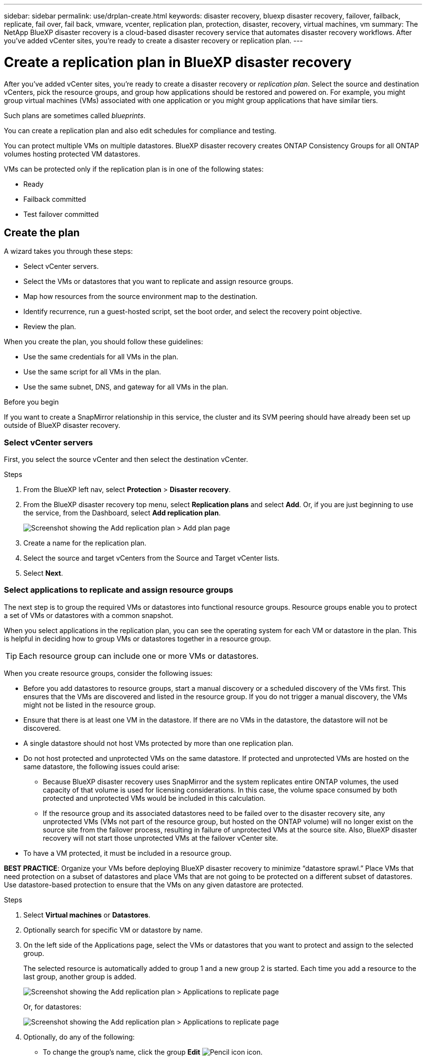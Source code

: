 ---
sidebar: sidebar
permalink: use/drplan-create.html
keywords: disaster recovery, bluexp disaster recovery, failover, failback, replicate, fail over, fail back, vmware, vcenter, replication plan, protection, disaster, recovery, virtual machines, vm
summary: The NetApp BlueXP disaster recovery is a cloud-based disaster recovery service that automates disaster recovery workflows. After you’ve added vCenter sites, you’re ready to create a disaster recovery or replication plan. 
---

= Create a replication plan in BlueXP disaster recovery
:hardbreaks:
:icons: font
:imagesdir: ../media/use/

[.lead]
After you’ve added vCenter sites, you’re ready to create a disaster recovery or _replication plan_. Select the source and destination vCenters, pick the resource groups, and group how applications should be restored and powered on. For example, you might group virtual machines (VMs) associated with one application or you might group applications that have similar tiers. 

Such plans are sometimes called _blueprints_. 

You can create a replication plan and also edit schedules for compliance and testing. 

You can protect multiple VMs on multiple datastores. BlueXP disaster recovery creates ONTAP Consistency Groups for all ONTAP volumes hosting protected VM datastores. 

VMs can be protected only if the replication plan is in one of the following states: 

* Ready
* Failback committed
* Test failover committed


== Create the plan
A wizard takes you through these steps: 

* Select vCenter servers.
* Select the VMs or datastores that you want to replicate and assign resource groups.
* Map how resources from the source environment map to the destination. 
* Identify recurrence, run a guest-hosted script, set the boot order, and select the recovery point objective.
* Review the plan.

When you create the plan, you should follow these guidelines: 

* Use the same credentials for all VMs in the plan.
* Use the same script for all VMs in the plan.
* Use the same subnet, DNS, and gateway for all VMs in the plan.
 
.Before you begin

If you want to create a SnapMirror relationship in this service, the cluster and its SVM peering should have already been set up outside of BlueXP disaster recovery. 


=== Select vCenter servers
First, you select the source vCenter and then select the destination vCenter. 

.Steps 

. From the BlueXP left nav, select *Protection* > *Disaster recovery*.

. From the BlueXP disaster recovery top menu, select *Replication plans* and select *Add*. Or, if you are just beginning to use the service, from the Dashboard, select *Add replication plan*. 
+
image:dr-plan-create-name.png[Screenshot showing the Add replication plan > Add plan page]

. Create a name for the replication plan. 

. Select the source and target vCenters from the Source and Target vCenter lists. 
. Select *Next*.

=== Select applications to replicate and assign resource groups

The next step is to group the required VMs or datastores into functional resource groups. Resource groups enable you to protect a set of VMs or datastores with a common snapshot. 

When you select applications in the replication plan, you can see the operating system for each VM or datastore in the plan. This is helpful in deciding how to group VMs or datastores together in a resource group.

TIP: Each resource group can include one or more VMs or datastores. 

When you create resource groups, consider the following issues: 

* Before you add datastores to resource groups, start a manual discovery or a scheduled discovery of the VMs first. This ensures that the VMs are discovered and listed in the resource group. If you do not trigger a manual discovery, the VMs might not be listed in the resource group.
* Ensure that there is at least one VM in the datastore. If there are no VMs in the datastore, the datastore will not be discovered.
* A single datastore should not host VMs protected by more than one replication plan.
* Do not host protected and unprotected VMs on the same datastore. If protected and unprotected VMs are hosted on the same datastore, the following issues could arise:  
** Because BlueXP disaster recovery uses SnapMirror and the system replicates entire ONTAP volumes, the used capacity of that volume is used for licensing considerations. In this case, the volume space consumed by both protected and unprotected VMs would be included in this calculation.
** If the resource group and its associated datastores need to be failed over to the disaster recovery site, any unprotected VMs (VMs not part of the resource group, but hosted on the ONTAP volume) will no longer exist on the source site from the failover process, resulting in failure of unprotected VMs at the source site. Also, BlueXP disaster recovery will not start those unprotected VMs at the failover vCenter site. 

* To have a VM protected, it must be included in a resource group.

*BEST PRACTICE*: Organize your VMs before deploying BlueXP disaster recovery to minimize “datastore sprawl.” Place VMs that need protection on a subset of datastores and place VMs that are not going to be protected on a different subset of datastores. Use datastore-based protection to ensure that the VMs on any given datastore are protected.

.Steps

. Select *Virtual machines* or *Datastores*. 
. Optionally search for specific VM or datastore by name. 


. On the left side of the Applications page, select the VMs or datastores that you want to protect and assign to the selected group. 
+
The selected resource is automatically added to group 1 and a new group 2 is started. Each time you add a resource to the last group, another group is added. 

+
image:dr-plan-create-apps-vms6.png[Screenshot showing the Add replication plan > Applications to replicate page]

+
Or, for datastores: 

+
image:dr-plan-create-apps-datastores.png[Screenshot showing the Add replication plan > Applications to replicate page]

. Optionally, do any of the following: 
** To change the group's name, click the group *Edit* image:icon-pencil.png[Pencil icon] icon. 
** To remove a resource from a group, select *X* next to the resource. 
** To move a resource to a different group, drag and drop it into the new group. 
+
TIP: To move a datastore to a different resource group, unselect the unwanted datastore and submit the replication plan. Then, create or edit the other replication plan and reselect the dataastore. 




. Select *Next*. 


=== Map source resources to the target 

In the Resource mapping step, specify how the resources from the source environment should map to the target. When you create a replication plan, you can set a boot delay and order for each VM in the plan. This enables you to set a sequence for the VMs to start.

.Before you begin

If you want to create a SnapMirror relationship in this service, the cluster and its SVM peering should have already been set up outside of BlueXP disaster recovery. 



.Steps 

. In the Resource mapping page, to use the same mappings for both failover and test operations, check the box. 
+
image:dr-plan-resource-mapping2.png[Replication plan, Resource mapping tab]



. In the Failover mappings tab, select the down arrow to the right of each resource and map the resources in each.  

=== Map resources > Compute resources section 

Select the down arrow next to *Compute resources*. 

* *Source and target datacenters*
* *Target cluster* 
* *Target host* (optional): After you select the cluster, you can then set this information. 

TIP: If a vCenter has a Distributed Resource Scheduler (DRS) configured to manage multiple hosts in a cluster, you don't need to select a host. If you select a host, BlueXP disaster recovery will place all the VMs on the selected host. 
* *Target VM folder* (optional): Create a new root folder to store the selected VMs. 

=== Map resources > Virtual networks section 


In the Failover mappings tab, select the down arrow next to *Virtual networks*. Select the source virtual LAN and target virtual LAN. 

Select the network mapping to the appropriate virtual LAN. The virtual LANs should already be provisioned, so select the appropriate virtual LAN to map the VM.

=== Map resources > Virtual machines section 

In the Failover mappings tab, select the down arrow next to *Virtual machines*. 

The default for the VMs is mapped. Default mapping uses the same settings that the VMs use in the production environment (same IP address, subnet mask, and gateway).

If you make any changes from the default settings, you must change the Target IP field to "Different from source." 

NOTE: If you change settings to "Different from source," you need to provide VM guest OS credentials. 

This section might display different fields depending on your selection. 
//+
//SnapMirror is at the volume level. So, all virtual machines are replicated to the replication target. Make sure to select all virtual machines that are part of the datastore. If they are not selected, only the virtual machines that are part of the replication plan are processed.


* *IP address type*: Reconfigure the VMs configuration to match the target virtual network requirements. BlueXP disaster recovery offers two options: DHCP or static IP. For static IPs, configure the subnet mask, gateway, and DNS servers. Additionally, enter credentials for VMs. 
+
** *DHCP*: Select this setting if you want your VMs to obtain network configuration information from a DHCP server. If you choose this option, you provide just the credentials for the VM. 
** *Static IP*: Select this setting if you want to specify IP configuration information manually. You can select one of the following: same as source, different from source, or subnet mapping. If you choose the same as the source, you do not need to enter credentials. On the other hand, if you choose to use different information from the source, you can provide the credentials, IP address of the VM, subnet mask, DNS, and gateway information. VM guest OS credentials should be supplied to either the global level or at each VM level.
+
This can be very helpful when recovering large environments to smaller target clusters or for conducting disaster recovery tests without having to provision a one-to-one physical VMware infrastructure. 
+
image:dr-plan-vm-subnet-option2.png[Screenshot showing Add replication plan > Resource mapping > virtual machines] 


* *Target IP* field, select one of the following: 
** *Same as source*
** *Different from source* 
** *Subnet mapping*: Select this option if you want to map the source subnet to a different target subnet. You can select the source subnet and then select the target subnet. This is useful when you want to change the IP address of the VM in the target environment.
+
NOTE: Using subnet mapping is an optional two-step process: First, add the subnet mapping for each vCenter site in the Sites tab. Second, in the replication plan, indicate that you want to use subnet mapping.
+
NOTE: If there are two VMs (for example, one is Linux and the other is Windows), credentials are needed only for Windows.

* *Use Windows LAPS*: If you are using Windows Local Administrator Password Solution (Windows LAPS), check this box. This option is available only if you have selected the *Static IP* option. When you check this box, you do not need to provide a password for each of your virtual machines. Instead, you provide the domain controller details.
+
If you do not use Windows LAPS, then the VM is a Windows VM and the credentials option on the VM row is enabled. You can provide the credentials for the VM.
+
* *Scripts*: You can include custom scripts in .sh, .bat, or .ps1 format as post failover processes. With custom scripts, you can have BlueXP disaster recovery run your script after a failover process. For example, you can use a custom script to resume all database transactions after the failover is complete.
+
* *Target VM prefix and suffix*: Under the virtual machines details, you can optionally add a prefix and suffix to the VM name. 
* *Source VM CPU and RAM*: Under the virtual machines details, you can optionally resize the VM CPU and RAM parameters. 
+
image:dr-plan-resource-mapping-vm-boot-order.png[Screenshot showing Add replication plan > Resource mapping > virtual machines] 
+
* *Boot order*: You can modify the boot order after a failover for all the selected virtual machines across the resource groups. By default, all VMs boot together in parallel; however, you can make changes at this stage. This is helpful to ensure that all your priority one VMs are running before subsequent priority VMs are started. 
+
Any VMs with the same boot order number will be booted in parallel. 
+
** Sequential boot: Assign each VM a unique number to boot the in the assigned order, for example, 1,2,3,4,5.
** Simultaneous boot: Assign the same number to any VMs to boot them at the same time, for example, 1,1,1,1,2,2,3,4,4.
+
* *Boot delay*: Adjust the delay in minutes of the boot up action. 
+
TIP: To reset the boot order to the default, select *Reset VM settings to default* and then choose which settings you want to change back to the default. 
+
* *Create application-consistent replicas*: Indicate whether to create application-consistent snapshot copies. The service will quiesce the application and then take a snapshot to obtain a consistent state of the application. This feature is supported with Oracle running on Windows and Linux and SQL Server running on Windows.  


=== Map resources > Datastores section 

Select the down arrow next to *Datastores*.  Based on the selection of VMs, datastore mappings are automatically selected.

This section might be enabled or disabled depending on your selection.

image:dr-plan-datastore-platform.png[Screenshot showing Add replication plan > Resource mapping > datastores]

* *Use platform managed backups and retention schedules*: If you are using an external snapshot management solution, check this box. BlueXP disaster recovery supports the use of external snapshot management solutions such as the native ONTAP SnapMirror policy scheduler or third-party integrations. If every datastore (volume) in the replication plan already has a SnapMirror relationship that is being managed elsewhere, you can use those snapshots as recovery points in BlueXP disaster recovery. 
+
When selected, BlueXP disaster recovery does not configure a backup schedule. However, you still need to configure a retention schedule because snapshots might still be taken for testing, failover, and failback operations. 
+
After this is configured, the service doesn't take any regularly scheduled snapshots, but instead relies on the external entity to take and update those snapshots.

* *Start time*: Enter the date and time when you want backups and retention to start running. 

* *Run interval*: Enter the time interval in hours and minutes. For example, if you enter 1 hour, the service will take a snapshot every hour.

* *Retention count*: Enter the number of snapshots you want to retain. 
+
* *Source and Target datastores*: If multiple (fan-out) SnapMirror relationships exist, you can select the destination to use. If a volume has a SnapMirror relationship already established, the corresponding source and target datastores appear. If a volume that does not have a SnapMirror relationship, you can create one now by selecting a target cluster, selecting a target SVM, and providing a volume name. The service will create the volume and SnapMirror relationship. 
+
NOTE: If you want to create a SnapMirror relationship in this service, the cluster and its SVM peering should have already been set up outside of BlueXP disaster recovery.  
+
** If the VMs are from same volume and same SVM, then the service performs a standard ONTAP snapshot and updates the secondary destinations.
** If the VMs are from different volume and same SVM, the service creates a consistency group snapshot by including all the volumes and updates the secondary destinations.
** If the VMs are from different volume and different SVM, the service performs a consistency group start phase and commit phase snapshot by including all the volumes in the same or different cluster and updates the secondary destinations.
** During the failover, you can select any snapshot. If you select the latest snapshot, the service creates on on-demand backup, updates the destination, and uses that snapshot for the failover.

=== Add test failover mappings 

.Steps
. To set different mappings for the test environment, uncheck the box and select the *Test mappings* tab. 
. Go through each tab as before, but this time for the test environment. 
+
On the Test mappings tab, the Virtual machines and Datastores mappings are disabled. 
+
TIP: You can later test the entire plan. Right now, you are setting up the mappings for the test environment. 




=== Review the replication plan

Finally, take a few moments to review the replication plan. 

TIP: You can later disable or delete the replication plan.

.Steps

. Review information in each tab: Plan Details, Failover Mapping, and VMs.  

. Select *Add plan*. 
+
The plan is added to the list of plans.

== Edit schedules to test compliance and ensure failover tests work

You might want to set up schedules to test compliance and failover tests so that you ensure that they will work correctly should you need them. 

* *Compliance time impact*: When a replication plan is created, the service creates a compliance schedule by default. The default compliance time is 30 minutes. To change this time, you can use edit the schedule in the replication plan.

* *Test failover impact*: You can test a failover process on demand or by a schedule. This lets you test the failover of virtual machines to a destination that is specified in a replication plan. 
+
A test failover creates a FlexClone volume, mounts the datastore, and moves the workload on that datastore. A test failover operation does _not_ impact production workloads, the SnapMirror relationship used on the test site, and protected workloads that must continue to operate normally. 

Based on the schedule, the failover test runs and ensures that workloads are moving to the destination specified by the replication plan. 

.Steps 

. From the BlueXP disaster recovery top menu, select *Replication plans*. 
+
image:dr-plan-list.png[Screenshot showing the list of replication plans]

. Select the *Actions* image:icon-horizontal-dots.png[Horizontal dots Actions menu] icon and select *Edit schedules*. 

. Enter how frequently in minutes that you want BlueXP disaster recovery to check test compliance. 

. To check that your failover tests are healthy, check *Run failovers on a monthly schedule*. 
.. Select the day of the month and time you want these tests to run. 
.. Enter the date in yyyy-mm-dd format when you want the test to start. 
+
image:dr-plan-schedule-edit2.png[Screenshot showing where you can edit schedules]

. *Use ondemand snapshot for scheduled test failover*: To take a new snapshot before initiating the automated test failover, check this box.
. To clean up the test environment after the failover test finishes, check *Automatically clean up after test failover* and enter the number of minutes you want to wait before the cleanup starts.

+
NOTE: This process unregisters the temporary VMs from the test location, deletes the FlexClone volume that was created, and unmounts the temporary datastores. 


. Select *Save*.

